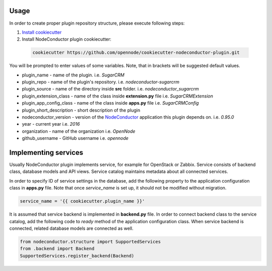 Usage
=====

In order to create proper plugin repository structure, please execute following steps:

1. `Install cookiecutter <http://cookiecutter.readthedocs.org/en/latest/installation.html>`_

2. Install NodeConductor plugin cookiecutter:

  .. code-block:: bash

    cookiecutter https://github.com/opennode/cookiecutter-nodeconductor-plugin.git


You will be prompted to enter values of some variables.
Note, that in brackets will be suggested default values.

- plugin_name - name of the plugin. i.e. `SugarCRM`
- plugin_repo - name of the plugin's repository. i.e. `nodeconductor-sugarcrm`
- plugin_source - name of the directory inside **src** folder. i.e. `nodeconductor_sugarcrm`
- plugin_extension_class - name of the class inside **extension.py** file i.e. `SugarCRMExtension`
- plugin_app_config_class - name of the class inside **apps.py** file i.e. `SugarCRMConfig`
- plugin_short_description - short description of the plugin
- nodeconductor_version - version of the `NodeConductor <http://nodeconductor.readthedocs.org/en/stable/index.html>`_
  application this plugin depends on. i.e. `0.95.0`
- year - current year i.e. `2016`
- organization - name of the organization i.e. `OpenNode`
- github_username - GitHub username i.e. `opennode`


Implementing services
=====================

Usually NodeConductor plugin implements service, for example for OpenStack or Zabbix.
Service consists of backend class, database models and API views. Service catalog maintains metadata about all connected services.

In order to specify ID of service settings in the database, add the following property to the application configuration class in **apps.py** file. Note that once `service_name` is set up, it should not be modified without migration.

.. code-block:: python

    service_name = '{{ cookiecutter.plugin_name }}'


It is assumed that service backend is implemented in **backend.py** file. In order to connect backend class to the service catalog, add the following code to `ready` method of the application configuration class. When service backend is connected, related database models are connected as well.

.. code-block:: python

    from nodeconductor.structure import SupportedServices
    from .backend import Backend
    SupportedServices.register_backend(Backend)
